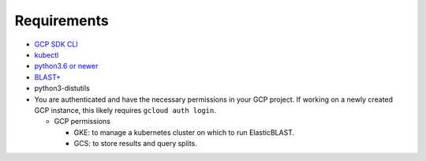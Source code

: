 Requirements
============

* `GCP SDK CLI <https://cloud.google.com/sdk>`_
* `kubectl <https://kubernetes.io/docs/tasks/tools/install-kubectl>`_
* `python3.6 or newer <https://www.python.org/downloads/>`_
* `BLAST+ <https://blast.ncbi.nlm.nih.gov/Blast.cgi?PAGE_TYPE=BlastDocs&DOC_TYPE=Download>`_
* python3-distutils
* You are authenticated and have the necessary permissions in your GCP
  project. If working on a newly created GCP instance, this likely requires ``gcloud auth login``.

  * GCP permissions

    * GKE: to manage a kubernetes cluster on which to run ElasticBLAST.
    * GCS: to store results and query splits.
